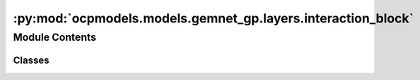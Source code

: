 :py:mod:`ocpmodels.models.gemnet_gp.layers.interaction_block`
=============================================================

.. py:module:: ocpmodels.models.gemnet_gp.layers.interaction_block

.. autoapi-nested-parse::

   Copyright (c) Meta, Inc. and its affiliates.

   This source code is licensed under the MIT license found in the
   LICENSE file in the root directory of this source tree.



Module Contents
---------------

Classes
~~~~~~~

.. autoapisummary::

   ocpmodels.models.gemnet_gp.layers.interaction_block.InteractionBlockTripletsOnly
   ocpmodels.models.gemnet_gp.layers.interaction_block.TripletInteraction




.. py:class:: InteractionBlockTripletsOnly(emb_size_atom: int, emb_size_edge: int, emb_size_trip: int, emb_size_rbf: int, emb_size_cbf: int, emb_size_bil_trip: int, num_before_skip: int, num_after_skip: int, num_concat: int, num_atom: int, activation: str | None = None, name: str = 'Interaction')


   Bases: :py:obj:`torch.nn.Module`

   Interaction block for GemNet-T/dT.

   :param emb_size_atom: Embedding size of the atoms.
   :type emb_size_atom: int
   :param emb_size_edge: Embedding size of the edges.
   :type emb_size_edge: int
   :param emb_size_trip: (Down-projected) Embedding size in the triplet message passing block.
   :type emb_size_trip: int
   :param emb_size_rbf: Embedding size of the radial basis transformation.
   :type emb_size_rbf: int
   :param emb_size_cbf: Embedding size of the circular basis transformation (one angle).
   :type emb_size_cbf: int
   :param emb_size_bil_trip: Embedding size of the edge embeddings in the triplet-based message passing block after the bilinear layer.
   :type emb_size_bil_trip: int
   :param num_before_skip: Number of residual blocks before the first skip connection.
   :type num_before_skip: int
   :param num_after_skip: Number of residual blocks after the first skip connection.
   :type num_after_skip: int
   :param num_concat: Number of residual blocks after the concatenation.
   :type num_concat: int
   :param num_atom: Number of residual blocks in the atom embedding blocks.
   :type num_atom: int
   :param activation: Name of the activation function to use in the dense layers except for the final dense layer.
   :type activation: str

   .. py:method:: forward(h: torch.Tensor, m: torch.Tensor, rbf3, cbf3, id3_ragged_idx, id_swap, id3_ba, id3_ca, rbf_h, idx_s, idx_t, edge_offset, Kmax, nAtoms)

      :returns: * **h** (*torch.Tensor, shape=(nEdges, emb_size_atom)*) -- Atom embeddings.
                * **m** (*torch.Tensor, shape=(nEdges, emb_size_edge)*) -- Edge embeddings (c->a).
                * **Node** (*h*)
                * **Edge** (*m, rbf3, id_swap, rbf_h, idx_s, idx_t, cbf3[0], cbf3[1] (dense)*)
                * **Triplet** (*id3_ragged_idx, id3_ba, id3_ca*)



.. py:class:: TripletInteraction(emb_size_edge: int, emb_size_trip: int, emb_size_bilinear: int, emb_size_rbf: int, emb_size_cbf: int, activation: str | None = None, name: str = 'TripletInteraction', **kwargs)


   Bases: :py:obj:`torch.nn.Module`

   Triplet-based message passing block.

   :param emb_size_edge: Embedding size of the edges.
   :type emb_size_edge: int
   :param emb_size_trip: (Down-projected) Embedding size of the edge embeddings after the hadamard product with rbf.
   :type emb_size_trip: int
   :param emb_size_bilinear: Embedding size of the edge embeddings after the bilinear layer.
   :type emb_size_bilinear: int
   :param emb_size_rbf: Embedding size of the radial basis transformation.
   :type emb_size_rbf: int
   :param emb_size_cbf: Embedding size of the circular basis transformation (one angle).
   :type emb_size_cbf: int
   :param activation: Name of the activation function to use in the dense layers except for the final dense layer.
   :type activation: str

   .. py:method:: forward(m: torch.Tensor, rbf3, cbf3, id3_ragged_idx, id_swap, id3_ba, id3_ca, edge_offset, Kmax)

      :returns: **m** -- Edge embeddings (c->a).
      :rtype: torch.Tensor, shape=(nEdges, emb_size_edge)



